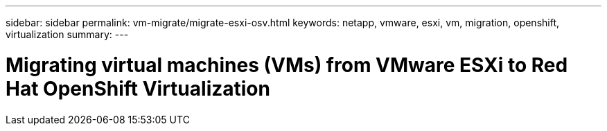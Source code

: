 ---
sidebar: sidebar
permalink: vm-migrate/migrate-esxi-osv.html
keywords: netapp, vmware, esxi, vm, migration, openshift, virtualization
summary: 
---

= Migrating virtual machines (VMs) from VMware ESXi to Red Hat OpenShift Virtualization
:hardbreaks:
:nofooter:
:icons: font
:linkattrs:
:imagesdir: ../media/

[.lead]
